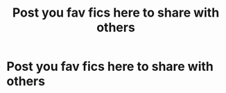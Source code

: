 #+TITLE: Post you fav fics here to share with others

* Post you fav fics here to share with others
:PROPERTIES:
:Author: bluerayminecraft
:Score: 1
:DateUnix: 1595567220.0
:DateShort: 2020-Jul-24
:FlairText: Discussion
:END:
